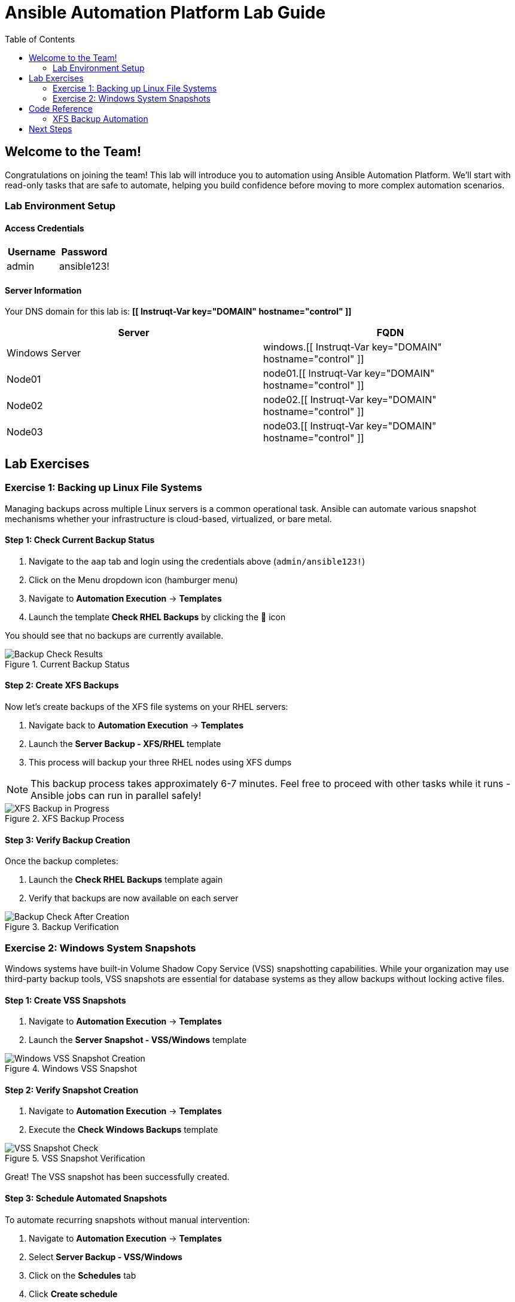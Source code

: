 = Ansible Automation Platform Lab Guide
:toc:
:toc-placement: auto

== Welcome to the Team!

Congratulations on joining the team! This lab will introduce you to automation using Ansible Automation Platform. We'll start with read-only tasks that are safe to automate, helping you build confidence before moving to more complex automation scenarios.

=== Lab Environment Setup

==== Access Credentials

[cols="1,1"]
|===
| Username | Password

| admin
| ansible123!
|===

==== Server Information

Your DNS domain for this lab is: *[[ Instruqt-Var key="DOMAIN" hostname="control" ]]*

[cols="1,1"]
|===
| Server | FQDN

| Windows Server
| windows.[[ Instruqt-Var key="DOMAIN" hostname="control" ]]

| Node01
| node01.[[ Instruqt-Var key="DOMAIN" hostname="control" ]]

| Node02
| node02.[[ Instruqt-Var key="DOMAIN" hostname="control" ]]

| Node03
| node03.[[ Instruqt-Var key="DOMAIN" hostname="control" ]]
|===

== Lab Exercises

=== Exercise 1: Backing up Linux File Systems

Managing backups across multiple Linux servers is a common operational task. Ansible can automate various snapshot mechanisms whether your infrastructure is cloud-based, virtualized, or bare metal.

==== Step 1: Check Current Backup Status

. Navigate to the `aap` tab and login using the credentials above (`admin/ansible123!`)
. Click on the Menu dropdown icon (hamburger menu)
. Navigate to *Automation Execution* → *Templates*
. Launch the template *Check RHEL Backups* by clicking the 🚀 icon

You should see that no backups are currently available.

.Current Backup Status
image::/backupcheck.png[Backup Check Results]

==== Step 2: Create XFS Backups

Now let's create backups of the XFS file systems on your RHEL servers:

. Navigate back to *Automation Execution* → *Templates*
. Launch the *Server Backup - XFS/RHEL* template
. This process will backup your three RHEL nodes using XFS dumps

[NOTE]
====
This backup process takes approximately 6-7 minutes. Feel free to proceed with other tasks while it runs - Ansible jobs can run in parallel safely!
====

.XFS Backup Process
image::xfsbackup.png[XFS Backup in Progress]

==== Step 3: Verify Backup Creation

Once the backup completes:

. Launch the *Check RHEL Backups* template again
. Verify that backups are now available on each server

.Backup Verification
image::afterbackupcheck.png[Backup Check After Creation]

=== Exercise 2: Windows System Snapshots

Windows systems have built-in Volume Shadow Copy Service (VSS) snapshotting capabilities. While your organization may use third-party backup tools, VSS snapshots are essential for database systems as they allow backups without locking active files.

==== Step 1: Create VSS Snapshots

. Navigate to *Automation Execution* → *Templates*
. Launch the *Server Snapshot - VSS/Windows* template

.Windows VSS Snapshot
image::vss-snap.png[Windows VSS Snapshot Creation]

==== Step 2: Verify Snapshot Creation

. Navigate to *Automation Execution* → *Templates*
. Execute the *Check Windows Backups* template

.VSS Snapshot Verification
image::vss-snap-check.png[VSS Snapshot Check]

Great! The VSS snapshot has been successfully created.

==== Step 3: Schedule Automated Snapshots

To automate recurring snapshots without manual intervention:

. Navigate to *Automation Execution* → *Templates*
. Select *Server Backup - VSS/Windows*
. Click on the *Schedules* tab
. Click *Create schedule*

.Schedule Configuration
image::win-shed.png[Windows Schedule Setup]

===== Schedule Configuration Details:

* *Schedule Name:* `5 Min Snappy`
* *Description:* `Automated VSS Snaps`
* *Start date/time:* Leave as default
* *Time Zone:* Leave as default

===== Frequency Settings:

. Click *Next*
. Set *Frequency* to `Minutely`
. Set *Interval* to `5`
. Select *Save rule* and click *Next*
. Skip exceptions (click *Next*)
. Click *Finish*

.Schedule Details
image::shed-details.png[Schedule Configuration Details]

Perfect! Your automated snapshot schedule is now configured.

== Code Reference

=== XFS Backup Automation

Here's the key Ansible code used for XFS backups:

[source,yaml]
----
tasks:
  - name: Check if xfsdump is installed
    ansible.builtin.yum:
      name: xfsdump
      state: present
    when: ansible_facts.os_family == "RedHat"

  - name: Ensure the backup directory exists
    ansible.builtin.file:
      path: "{{ backup_file | dirname }}"
      state: directory
      mode: '0755'

  - name: Perform xfsdump backup
    ansible.builtin.command:
      cmd: >
        xfsdump -l 0 -L {{ backup_label }}
        -f {{ backup_file }} {{ xfs_mount_point }}
    register: backup_result
    ignore_errors: no

  - name: Verify xfsdump success
    ansible.builtin.debug:
      msg: "Backup completed successfully: {{ backup_result.stdout }}"
----

== Next Steps

You've successfully completed the backup automation exercises! You now have:

* ✅ Automated Linux XFS backups
* ✅ Windows VSS snapshots
* ✅ Scheduled recurring snapshots
* ✅ Verification procedures for both systems

This foundation in read-only automation tasks will help you build confidence for more complex automation scenarios in the future.
